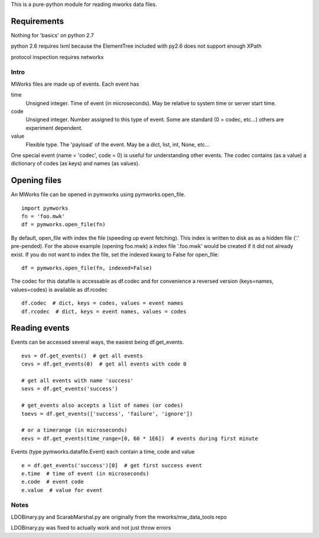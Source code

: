 This is a pure-python module for reading mworks data files.

Requirements
----

Nothing for 'basics' on python 2.7

python 2.6 requires lxml because the ElementTree
included with py2.6 does not support enough XPath

protocol inspection requires networkx

====
Intro
====

MWorks files are made up of events. Each event has

time
  Unsigned integer. Time of event (in microseconds).
  May be relative to system time or server start time.

code
  Unsigned integer. Number assigned to this type of event.
  Some are standard (0 = codec, etc...) others are experiment dependent.

value
  Flexible type. The 'payload' of the event.
  May be a dict, list, int, None, etc...

One special event (name = 'codec', code = 0) is useful for understanding
other events. The codec contains (as a value) a dictionary of codes (as keys)
and names (as values).

Opening files
----

An MWorks file can be opened in pymworks using pymworks.open_file.

::

    import pymworks
    fn = 'foo.mwk'
    df = pymworks.open_file(fn)

By default, open_file with index the file (speeding up event fetching).
This index is written to disk as as a hidden file ('.' pre-pended).
For the above example (opening foo.mwk) a index file '.foo.mwk' would be
created if it did not already exist. If you do not want to index the file,
set the indexed kwarg to False for open_file:

::

    df = pymworks.open_file(fn, indexed=False)

The codec for this datafile is accessable as df.codec and for convenience a
reversed version (keys=names, values=codes) is available as df.rcodec

::

    df.codec  # dict, keys = codes, values = event names
    df.rcodec  # dict, keys = event names, values = codes

Reading events
----

Events can be accessed several ways, the easiest being df.get_events.

::

    evs = df.get_events()  # get all events
    cevs = df.get_events(0)  # get all events with code 0

    # get all events with name 'success'
    sevs = df.get_events('success')

    # get_events also accepts a list of names (or codes)
    toevs = df.get_events(['success', 'failure', 'ignore'])

    # or a timerange (in microseconds)
    eevs = df.get_events(time_range=[0, 60 * 1E6])  # events during first minute

Events (type pymworks.datafile.Event) each contain a time, code and value

::

    e = df.get_events('success')[0]  # get first success event
    e.time  # time of event (in microseconds)
    e.code  # event code
    e.value  # value for event

====
Notes
====

LDOBinary.py and ScarabMarshal.py are originally from the mworks/mw_data_tools repo

LDOBinary.py was fixed to actually work and not just throw errors
